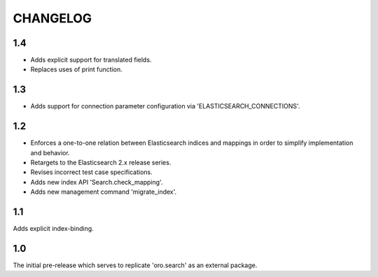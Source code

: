 =========
CHANGELOG
=========

1.4
---

* Adds explicit support for translated fields.
* Replaces uses of print function.

1.3
---

* Adds support for connection parameter configuration via 'ELASTICSEARCH_CONNECTIONS'.

1.2
---

* Enforces a one-to-one relation between Elasticsearch indices and mappings in order to
  simplify implementation and behavior.
* Retargets to the Elasticsearch 2.x release series.
* Revises incorrect test case specifications.
* Adds new index API 'Search.check_mapping'.
* Adds new management command 'migrate_index'.

1.1
---

Adds explicit index-binding.

1.0
---

The initial pre-release which serves to replicate 'oro.search' as an external package.
